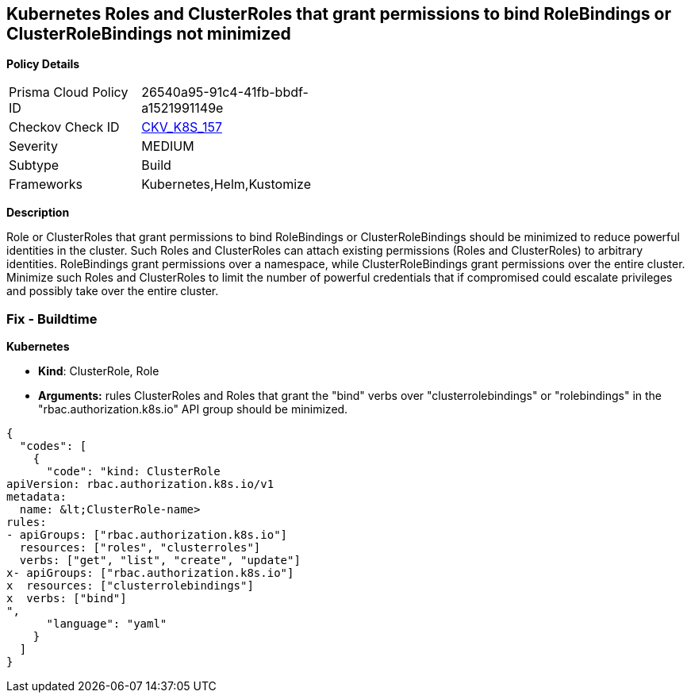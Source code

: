 == Kubernetes Roles and ClusterRoles that grant permissions to bind RoleBindings or ClusterRoleBindings not minimized
//Kubernetes Roles and ClusterRoles that grant permissions to bind RoleBindings or ClusterRoleBindings are not minimized

*Policy Details* 

[width=45%]
[cols="1,1"]
|=== 
|Prisma Cloud Policy ID 
| 26540a95-91c4-41fb-bbdf-a1521991149e

|Checkov Check ID 
| https://github.com/bridgecrewio/checkov/tree/master/checkov/kubernetes/checks/resource/k8s/RbacBindRoleBindings.py[CKV_K8S_157]

|Severity
|MEDIUM

|Subtype
|Build

|Frameworks
|Kubernetes,Helm,Kustomize

|=== 



*Description* 


Role or ClusterRoles that grant permissions to bind RoleBindings or ClusterRoleBindings should be minimized to reduce powerful identities in the cluster.
Such Roles and ClusterRoles can attach existing permissions (Roles and ClusterRoles) to arbitrary identities.
RoleBindings grant permissions over a namespace, while ClusterRoleBindings grant permissions over the entire cluster.
Minimize such Roles and ClusterRoles to limit the number of powerful credentials that if compromised could escalate privileges and possibly take over the entire cluster.

=== Fix - Buildtime


*Kubernetes* 


* *Kind*: ClusterRole, Role
* *Arguments:* rules  ClusterRoles and Roles that grant the "bind" verbs over "clusterrolebindings" or "rolebindings" in the "rbac.authorization.k8s.io" API group should be minimized.


[source,yaml]
----
{
  "codes": [
    {
      "code": "kind: ClusterRole
apiVersion: rbac.authorization.k8s.io/v1
metadata:
  name: &lt;ClusterRole-name>
rules:
- apiGroups: ["rbac.authorization.k8s.io"]
  resources: ["roles", "clusterroles"]
  verbs: ["get", "list", "create", "update"]
x- apiGroups: ["rbac.authorization.k8s.io"]
x  resources: ["clusterrolebindings"]
x  verbs: ["bind"]
",
      "language": "yaml"
    }
  ]
}
----
